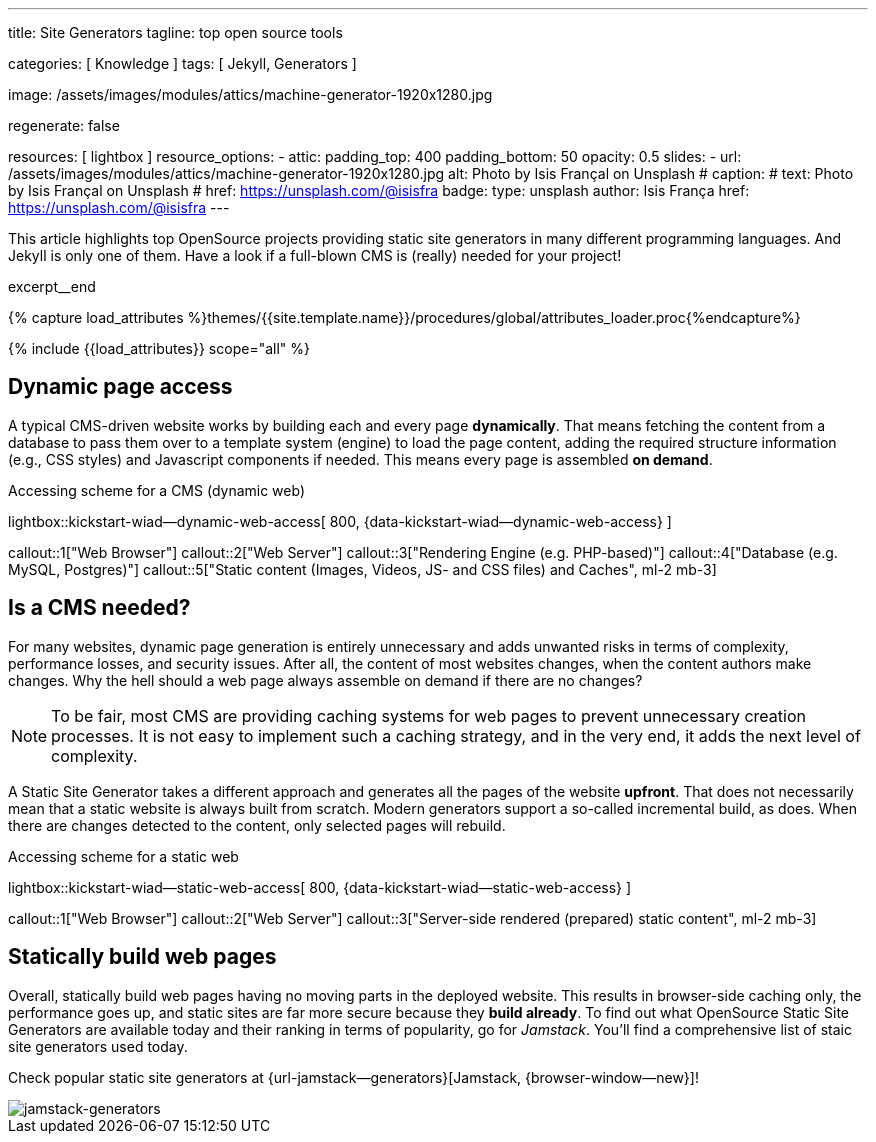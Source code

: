---
title:                                  Site Generators
tagline:                                top open source tools

categories:                             [ Knowledge ]
tags:                                   [ Jekyll, Generators ]

image:                                  /assets/images/modules/attics/machine-generator-1920x1280.jpg

regenerate:                             false

resources:                              [ lightbox ]
resource_options:
  - attic:
      padding_top:                      400
      padding_bottom:                   50
      opacity:                          0.5
      slides:
        - url:                          /assets/images/modules/attics/machine-generator-1920x1280.jpg
          alt:                          Photo by Isis Françal on Unsplash
#         caption:
#           text:                       Photo by Isis Françal on Unsplash
#           href:                       https://unsplash.com/@isisfra
          badge:
            type:                       unsplash
            author:                     Isis França
            href:                       https://unsplash.com/@isisfra
---

// Page Initializer
// =============================================================================
// Enable the Liquid Preprocessor
:page-liquid:

// Set (local) page attributes here
// -----------------------------------------------------------------------------
// :page--attr:                         <attr-value>

// Place an excerpt at the most top position
// -----------------------------------------------------------------------------
This article highlights top OpenSource projects providing static site
generators in many different programming languages. And Jekyll is only
one of them. Have a look if a full-blown CMS is (really) needed for your
project!

excerpt__end

//  Load Liquid procedures
// -----------------------------------------------------------------------------
{% capture load_attributes %}themes/{{site.template.name}}/procedures/global/attributes_loader.proc{%endcapture%}

// Load page attributes
// -----------------------------------------------------------------------------
{% include {{load_attributes}} scope="all" %}


// Page content
// ~~~~~~~~~~~~~~~~~~~~~~~~~~~~~~~~~~~~~~~~~~~~~~~~~~~~~~~~~~~~~~~~~~~~~~~~~~~~~

// Include sub-documents
// -----------------------------------------------------------------------------

[[readmore]]
== Dynamic page access

// [role="mb-3"]
// image::/assets/images/collections/blog/featured/markus-spiske-2.jpg[{{page.title}}]

A typical CMS-driven website works by building each and every page
*dynamically*. That means fetching the content from a database to pass them
over to a template system (engine) to load the page content, adding the
required structure information (e.g., CSS styles) and Javascript components if
needed. This means every page is assembled *on demand*.

.Accessing scheme for a CMS (dynamic web)
lightbox::kickstart-wiad--dynamic-web-access[ 800, {data-kickstart-wiad--dynamic-web-access} ]

callout::1["Web Browser"]
callout::2["Web Server"]
callout::3["Rendering Engine (e.g. PHP-based)"]
callout::4["Database (e.g. MySQL, Postgres)"]
callout::5["Static content (Images, Videos, JS- and CSS files) and Caches", ml-2 mb-3]

== Is a CMS needed?

For many websites, dynamic page generation is entirely unnecessary and
adds unwanted risks in terms of complexity, performance losses, and security
issues. After all, the content of most websites changes, when the content
authors make changes. Why the hell should a web page always assemble on
demand if there are no changes?

NOTE: To be fair, most CMS are providing caching systems for web pages to
prevent unnecessary creation processes. It is not easy to implement such
a caching strategy, and in the very end, it adds the next level of
complexity.

A Static Site Generator takes a different approach and generates all the pages
of the website *upfront*. That does not necessarily mean that a static website
is always built from scratch. Modern generators support a so-called
incremental build, as does. When there are changes detected to the
content, only selected pages will rebuild.

.Accessing scheme for a static web
lightbox::kickstart-wiad--static-web-access[ 800, {data-kickstart-wiad--static-web-access} ]

callout::1["Web Browser"]
callout::2["Web Server"]
callout::3["Server-side rendered (prepared) static content", ml-2 mb-3]

== Statically build web pages

Overall, statically build web pages having no moving parts in the deployed
website. This results in browser-side caching only, the performance
goes up, and static sites are far more secure because they *build already*.
To find out what OpenSource Static Site Generators are available today and
their ranking in terms of popularity, go for _Jamstack_. You'll find a
comprehensive list of staic site generators used today.

Check popular static site generators at {url-jamstack--generators}[Jamstack, {browser-window--new}]!

// .Current ratings at Jamstack (March 2021)
[role="mb-3"]
image::/assets/images/collections/blog/featured/jamstack-generators.gif["jamstack-generators"]
